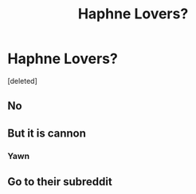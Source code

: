 #+TITLE: Haphne Lovers?

* Haphne Lovers?
:PROPERTIES:
:Score: 0
:DateUnix: 1599291330.0
:DateShort: 2020-Sep-05
:FlairText: Discussion
:END:
[deleted]


** No
:PROPERTIES:
:Author: Bleepbloopbotz2
:Score: 2
:DateUnix: 1599291370.0
:DateShort: 2020-Sep-05
:END:


** But it is cannon
:PROPERTIES:
:Score: 2
:DateUnix: 1599291487.0
:DateShort: 2020-Sep-05
:END:

*** Yawn
:PROPERTIES:
:Author: Bleepbloopbotz2
:Score: 2
:DateUnix: 1599292038.0
:DateShort: 2020-Sep-05
:END:


** Go to their subreddit
:PROPERTIES:
:Score: 1
:DateUnix: 1599292495.0
:DateShort: 2020-Sep-05
:END:
